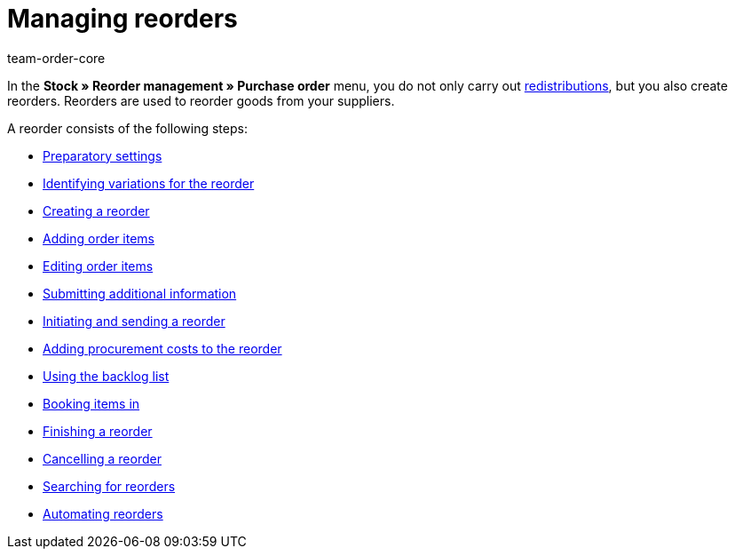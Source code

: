 = Managing reorders
:keywords: Reorder, reordering items, stock management
:description: In this area, you will find all important information on working with the reorder functionality in plentymarkets.
:id: BKMUE7L
:author: team-order-core

In the *Stock » Reorder management » Purchase order* menu, you do not only carry out xref:stock-management:working-with-redistributions.adoc#[redistributions], but you also create reorders. Reorders are used to reorder goods from your suppliers.

A reorder consists of the following steps:

* xref:stock-management:working-with-reorders.adoc#100[Preparatory settings]
* xref:stock-management:working-with-reorders.adoc#200[Identifying variations for the reorder]
* xref:stock-management:working-with-reorders.adoc#300[Creating a reorder]
* xref:stock-management:working-with-reorders.adoc#400[Adding order items]
* xref:stock-management:working-with-reorders.adoc#500[Editing order items]
* xref:stock-management:working-with-reorders.adoc#600[Submitting additional information]
* xref:stock-management:working-with-reorders.adoc#700[Initiating and sending a reorder]
* xref:stock-management:working-with-reorders.adoc#750[Adding procurement costs to the reorder]
* xref:stock-management:working-with-reorders.adoc#800[Using the backlog list]
* xref:stock-management:working-with-reorders.adoc#900[Booking items in]
* xref:stock-management:working-with-reorders.adoc#1000[Finishing a reorder]
* xref:stock-management:working-with-reorders.adoc#1050[Cancelling a reorder]
* xref:stock-management:working-with-reorders.adoc#1100[Searching for reorders]
* xref:stock-management:working-with-reorders.adoc#1200[Automating reorders]
